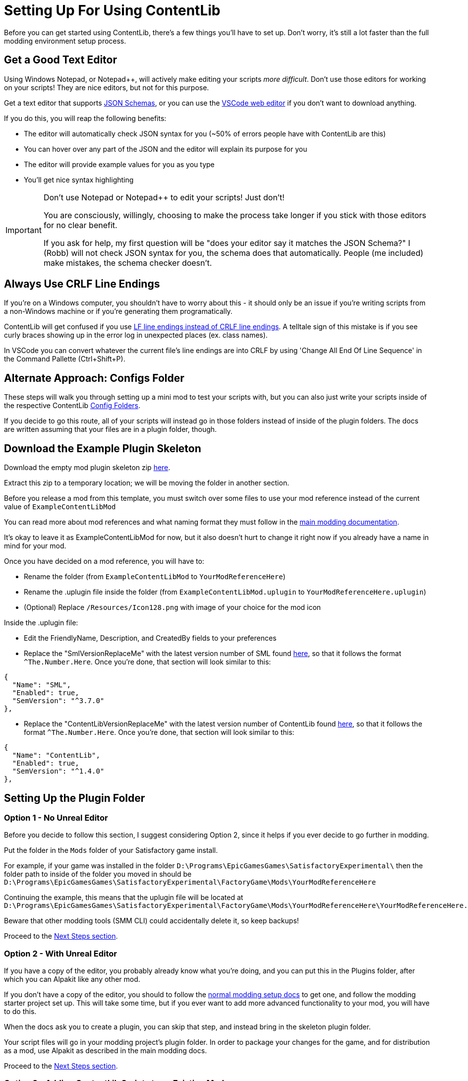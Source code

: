 = Setting Up For Using ContentLib

Before you can get started using ContentLib,
there's a few things you'll have to set up.
Don't worry, it's still a lot faster than the full modding environment setup process.

== Get a Good Text Editor

Using Windows Notepad, or Notepad++, will actively make editing your scripts _more difficult_.
Don't use those editors for working on your scripts!
They are nice editors, but not for this purpose.

Get a text editor that supports xref:Reference/JsonSchema.adoc[JSON Schemas],
or you can use the https://vscode.dev/[VSCode web editor]
if you don't want to download anything.

If you do this, you will reap the following benefits:

- The editor will automatically check JSON syntax for you (~50% of errors people have with ContentLib are this)
- You can hover over any part of the JSON and the editor will explain its purpose for you
- The editor will provide example values for you as you type
- You'll get nice syntax highlighting

[IMPORTANT]
====
Don't use Notepad or Notepad++ to edit your scripts! Just don't!

You are consciously, willingly, choosing to make the process take longer if you stick with those editors
for no clear benefit.

If you ask for help, my first question will be "does your editor say it matches the JSON Schema?"
I (Robb) will not check JSON syntax for you, the schema does that automatically.
People (me included) make mistakes, the schema checker doesn't.
====

== Always Use CRLF Line Endings

If you're on a Windows computer, you shouldn't have to worry about this -
it should only be an issue if you're writing scripts from a non-Windows machine or if you're generating them programatically.

ContentLib will get confused if you use
https://kuantingchen04.github.io/line-endings/[LF line endings instead of CRLF line endings].
A telltale sign of this mistake is if you see curly braces showing up in the error log in unexpected places (ex. class names).

In VSCode you can convert whatever the current file's line endings are into CRLF by using
'Change All End Of Line Sequence' in the Command Pallette (Ctrl+Shift+P).

== Alternate Approach: Configs Folder

These steps will walk you through setting up a mini mod to test your scripts with,
but you can also just write your scripts inside of the respective ContentLib
xref:BackgroundInfo/FolderNames.adoc[Config Folders].

If you decide to go this route,
all of your scripts will instead go in those folders
instead of inside of the plugin folders.
The docs are written assuming that your files are in a plugin folder, though.

== Download the Example Plugin Skeleton

Download the empty mod plugin skeleton zip
link:{attachmentsdir}/ExampleContentLibMod.zip[here].

Extract this zip to a temporary location;
we will be moving the folder in another section.

Before you release a mod from this template,
you must switch over some files to use your mod reference
instead of the current value of `ExampleContentLibMod`

You can read more about mod references
and what naming format they must follow in the
https://docs.ficsit.app/satisfactory-modding/latest/Development/BeginnersGuide/index.html#_mod_reference[main modding documentation].

It's okay to leave it as ExampleContentLibMod for now,
but it also doesn't hurt to change it right now
if you already have a name in mind for your mod.

Once you have decided on a mod reference, you will have to:

- Rename the folder (from `ExampleContentLibMod` to `YourModReferenceHere`)
- Rename the .uplugin file inside the folder
  (from `ExampleContentLibMod.uplugin` to `YourModReferenceHere.uplugin`)
- (Optional) Replace `/Resources/Icon128.png` with image of your choice for the mod icon

Inside the .uplugin file:

- Edit the FriendlyName, Description, and CreatedBy fields to your preferences
- Replace the "SmlVersionReplaceMe" with the latest version number of SML found
  link:https://ficsit.app/sml-versions[here], so that it follows the format `^The.Number.Here`.
  Once you're done, that section will look similar to this:

```
{
  "Name": "SML",
  "Enabled": true,
  "SemVersion": "^3.7.0"
},
```

- Replace the "ContentLibVersionReplaceMe" with the latest version number of ContentLib found
  link:https://ficsit.app/mod/ContentLib[here], so that it follows the format `^The.Number.Here`.
  Once you're done, that section will look similar to this:

```
{
  "Name": "ContentLib",
  "Enabled": true,
  "SemVersion": "^1.4.0"
},
```

== Setting Up the Plugin Folder

=== Option 1 - No Unreal Editor

Before you decide to follow this section,
I suggest considering Option 2,
since it helps if you ever decide to go further in modding.

Put the folder in the `Mods` folder of your Satisfactory game install.

For example, if your game was installed in the folder
`D:\Programs\EpicGamesGames\SatisfactoryExperimental\`
then the folder path to inside of the folder you moved in should be 
`D:\Programs\EpicGamesGames\SatisfactoryExperimental\FactoryGame\Mods\YourModReferenceHere`

Continuing the example, this means that the uplugin file will be located at
`D:\Programs\EpicGamesGames\SatisfactoryExperimental\FactoryGame\Mods\YourModReferenceHere\YourModReferenceHere.uplugin`

Beware that other modding tools (SMM CLI) could accidentally delete it,
so keep backups!

Proceed to the link:#_next_steps[Next Steps section].

=== Option 2 - With Unreal Editor

If you have a copy of the editor,
you probably already know what you're doing,
and you can put this in the Plugins folder,
after which you can Alpakit like any other mod.

If you don't have a copy of the editor,
you should to follow the
https://docs.ficsit.app/[normal modding setup docs]
to get one, and follow the modding starter project set up.
This will take some time,
but if you ever want to add more advanced functionality to your mod,
you will have to do this.

When the docs ask you to create a plugin,
you can skip that step, and instead bring in the skeleton plugin folder.

Your script files will go in your modding project's plugin folder.
In order to package your changes for the game,
and for distribution as a mod,
use Alpakit as described in the main modding docs.

Proceed to the link:#_next_steps[Next Steps section].

=== Option 3 - Adding ContentLib Scripts to an Existing Mod

If you already have a mod set up,
and you want to add ContentLib JSON scripts to it,
you will have to modify your mod's plugin setup slightly to ensure they are packaged with the mod.

==== Put Scripts in the Plugin Folders

Scripts should be in the following plugin folder locations.
See the xref:BackgroundInfo/FolderNames.adoc[Folders] page for more info.

```?
/ModReferenceGoesHere/ContentLib/Items/
/ModReferenceGoesHere/ContentLib/Icons/
/ModReferenceGoesHere/ContentLib/Recipes/
/ModReferenceGoesHere/ContentLib/RecipePatches/
/ModReferenceGoesHere/ContentLib/ItemPatches/
/ModReferenceGoesHere/ContentLib/Schematics/
/ModReferenceGoesHere/ContentLib/SchematicPatches/
/ModReferenceGoesHere/ContentLib/VisualKits/
/ModReferenceGoesHere/ContentLib/CDOs/
```

==== Dependency Configuration

Make sure that you list `ContentLib` as a required dependency of your own mod,
and follow the directions 
https://docs-dev.ficsit.app/satisfactory-modding/latest/Development/BeginnersGuide/Adding_Ingame_Mod_Icon.html[here]
to be sure that any json files you include in your mod files get packed into your final mod.

Example `PluginSettings.ini` after following those directions:

```
[StageSettings]
+AdditionalNonUSFDirectories=Resources
+AdditionalNonUSFDirectories=ContentLib

```

Proceed to the link:#_next_steps[Next Steps section].

== Next Steps

Now that you've got your editor and mod set up,
it's time to get started making some content.

A great place to start is the 
xref:Tutorials/CreateItem.adoc[Create an Item]
tutorial.
